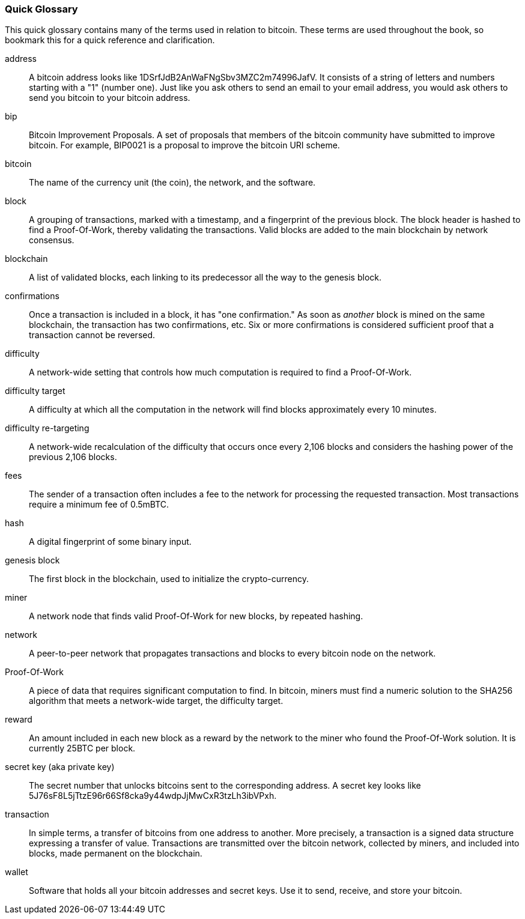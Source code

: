 [preface]
=== Quick Glossary

This quick glossary contains many of the terms used in relation to bitcoin. These terms are used throughout the book, so bookmark this for a quick reference and clarification.

address::
    A bitcoin address looks like +1DSrfJdB2AnWaFNgSbv3MZC2m74996JafV+. It consists of a string of letters and numbers starting with a "1" (number one). Just like you ask others to send an email to your email address, you would ask others to send you bitcoin to your bitcoin address.((("bitcoin address")))((("address", see="bitcoin address")))((("public key", see="bitcoin address")))

bip::
    Bitcoin Improvement Proposals.  A set of proposals that members of the bitcoin community have submitted to improve bitcoin.  For example, BIP0021 is a proposal to improve the bitcoin URI scheme.((("bip"))) 

bitcoin::
    The name of the currency unit (the coin), the network, and the software.((("bitcoin"))) 

block::
    A grouping of transactions, marked with a timestamp, and a fingerprint of the previous block. The block header is hashed to find a Proof-Of-Work, thereby validating the transactions. Valid blocks are added to the main blockchain by network consensus.((("block")))

blockchain::
	A list of validated blocks, each linking to its predecessor all the way to the genesis block.((("blockchain")))
	
confirmations::
	Once a transaction is included in a block, it has "one confirmation." As soon as _another_ block is mined on the same blockchain, the transaction has two confirmations, etc. Six or more confirmations is considered sufficient proof that a transaction cannot be reversed.((("confirmations")))

difficulty::
	A network-wide setting that controls how much computation is required to find a Proof-Of-Work.((("difficulty")))

difficulty target::
 	A difficulty at which all the computation in the network will find blocks approximately every 10 minutes.((("target difficulty")))

difficulty re-targeting::
	A network-wide recalculation of the difficulty that occurs once every 2,106 blocks and considers the hashing power of the previous 2,106 blocks.((("difficulty re-targeting")))
	
fees::
	The sender of a transaction often includes a fee to the network for processing the requested transaction.  Most transactions require a minimum fee of 0.5mBTC.((("fees")))

hash::
	A digital fingerprint of some binary input.((("hash")))

genesis block::
	The first block in the blockchain, used to initialize the crypto-currency.((("genesis block")))
	
miner::
A network node that finds valid Proof-Of-Work for new blocks, by repeated hashing.((("miner")))

network::
A peer-to-peer network that propagates transactions and blocks to every bitcoin node on the network.((("network")))
	
Proof-Of-Work::
	A piece of data that requires significant computation to find. In bitcoin, miners must find a numeric solution to the SHA256 algorithm that meets a network-wide target, the difficulty target. ((("proof-of-work")))

reward::
An amount included in each new block as a reward by the network to the miner who found the Proof-Of-Work solution. It is currently 25BTC per block.((("reward")))

secret key (aka private key)::
	The secret number that unlocks bitcoins sent to the corresponding address.  A secret key looks like +5J76sF8L5jTtzE96r66Sf8cka9y44wdpJjMwCxR3tzLh3ibVPxh+.((("secret key")))((("private key", see="secret key")))
	
transaction::
In simple terms, a transfer of bitcoins from one address to another. More precisely, a transaction is a signed data structure expressing a transfer of value. Transactions are transmitted over the bitcoin network, collected by miners, and included into blocks, made permanent on the blockchain.((("transaction")))

wallet::
Software that holds all your bitcoin addresses and secret keys. Use it to send, receive, and store your bitcoin.((("wallet"))) 